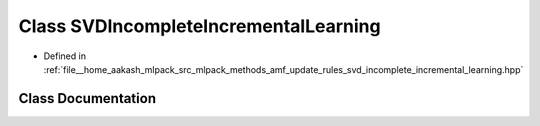 .. _exhale_class_classmlpack_1_1amf_1_1SVDIncompleteIncrementalLearning:

Class SVDIncompleteIncrementalLearning
======================================

- Defined in :ref:`file__home_aakash_mlpack_src_mlpack_methods_amf_update_rules_svd_incomplete_incremental_learning.hpp`


Class Documentation
-------------------


.. doxygenclass:: mlpack::amf::SVDIncompleteIncrementalLearning
   :members:
   :protected-members:
   :undoc-members: